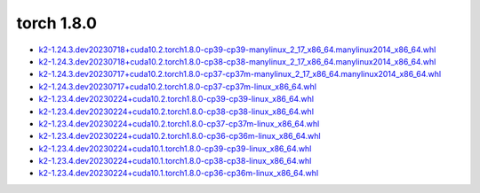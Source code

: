 torch 1.8.0
===========


- `k2-1.24.3.dev20230718+cuda10.2.torch1.8.0-cp39-cp39-manylinux_2_17_x86_64.manylinux2014_x86_64.whl <https://huggingface.co/csukuangfj/k2/resolve/main/cuda/k2-1.24.3.dev20230718+cuda10.2.torch1.8.0-cp39-cp39-manylinux_2_17_x86_64.manylinux2014_x86_64.whl>`_
- `k2-1.24.3.dev20230718+cuda10.2.torch1.8.0-cp38-cp38-manylinux_2_17_x86_64.manylinux2014_x86_64.whl <https://huggingface.co/csukuangfj/k2/resolve/main/cuda/k2-1.24.3.dev20230718+cuda10.2.torch1.8.0-cp38-cp38-manylinux_2_17_x86_64.manylinux2014_x86_64.whl>`_
- `k2-1.24.3.dev20230717+cuda10.2.torch1.8.0-cp37-cp37m-manylinux_2_17_x86_64.manylinux2014_x86_64.whl <https://huggingface.co/csukuangfj/k2/resolve/main/cuda/k2-1.24.3.dev20230717+cuda10.2.torch1.8.0-cp37-cp37m-manylinux_2_17_x86_64.manylinux2014_x86_64.whl>`_
- `k2-1.24.3.dev20230717+cuda10.2.torch1.8.0-cp37-cp37m-linux_x86_64.whl <https://huggingface.co/csukuangfj/k2/resolve/main/cuda/k2-1.24.3.dev20230717+cuda10.2.torch1.8.0-cp37-cp37m-linux_x86_64.whl>`_
- `k2-1.23.4.dev20230224+cuda10.2.torch1.8.0-cp39-cp39-linux_x86_64.whl <https://huggingface.co/csukuangfj/k2/resolve/main/cuda/k2-1.23.4.dev20230224+cuda10.2.torch1.8.0-cp39-cp39-linux_x86_64.whl>`_
- `k2-1.23.4.dev20230224+cuda10.2.torch1.8.0-cp38-cp38-linux_x86_64.whl <https://huggingface.co/csukuangfj/k2/resolve/main/cuda/k2-1.23.4.dev20230224+cuda10.2.torch1.8.0-cp38-cp38-linux_x86_64.whl>`_
- `k2-1.23.4.dev20230224+cuda10.2.torch1.8.0-cp37-cp37m-linux_x86_64.whl <https://huggingface.co/csukuangfj/k2/resolve/main/cuda/k2-1.23.4.dev20230224+cuda10.2.torch1.8.0-cp37-cp37m-linux_x86_64.whl>`_
- `k2-1.23.4.dev20230224+cuda10.2.torch1.8.0-cp36-cp36m-linux_x86_64.whl <https://huggingface.co/csukuangfj/k2/resolve/main/cuda/k2-1.23.4.dev20230224+cuda10.2.torch1.8.0-cp36-cp36m-linux_x86_64.whl>`_
- `k2-1.23.4.dev20230224+cuda10.1.torch1.8.0-cp39-cp39-linux_x86_64.whl <https://huggingface.co/csukuangfj/k2/resolve/main/cuda/k2-1.23.4.dev20230224+cuda10.1.torch1.8.0-cp39-cp39-linux_x86_64.whl>`_
- `k2-1.23.4.dev20230224+cuda10.1.torch1.8.0-cp38-cp38-linux_x86_64.whl <https://huggingface.co/csukuangfj/k2/resolve/main/cuda/k2-1.23.4.dev20230224+cuda10.1.torch1.8.0-cp38-cp38-linux_x86_64.whl>`_
- `k2-1.23.4.dev20230224+cuda10.1.torch1.8.0-cp36-cp36m-linux_x86_64.whl <https://huggingface.co/csukuangfj/k2/resolve/main/cuda/k2-1.23.4.dev20230224+cuda10.1.torch1.8.0-cp36-cp36m-linux_x86_64.whl>`_
